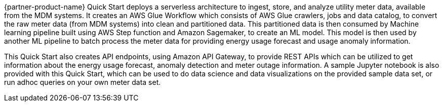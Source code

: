 // Replace the content in <>
// Briefly describe the software. Use consistent and clear branding. 
// Include the benefits of using the software on AWS, and provide details on usage scenarios.

{partner-product-name} Quick Start deploys a serverless architecture to ingest, store, and analyze utility meter data, available from the MDM systems. It creates an AWS Glue Workflow which consists of AWS Glue crawlers, jobs and data catalog, to convert the raw meter data (from MDM systems) into clean and partitioned data. This partitioned data is then consumed by Machine learning pipeline built using AWS Step function and Amazon Sagemaker, to create an ML model. This model is then used by another ML pipeline to batch process the meter data for providing energy usage forecast and usage anomaly information.

This Quick Start also creates API endpoints, using Amazon API Gateway, to provide REST APIs which can be utilized to get information about the energy usage forecast, anomaly detection and meter outage information. A sample Jupyter notebook is also provided with this Quick Start, which can be used to do data science and data visualizations on the provided sample data set, or run adhoc queries on your own meter data set.
